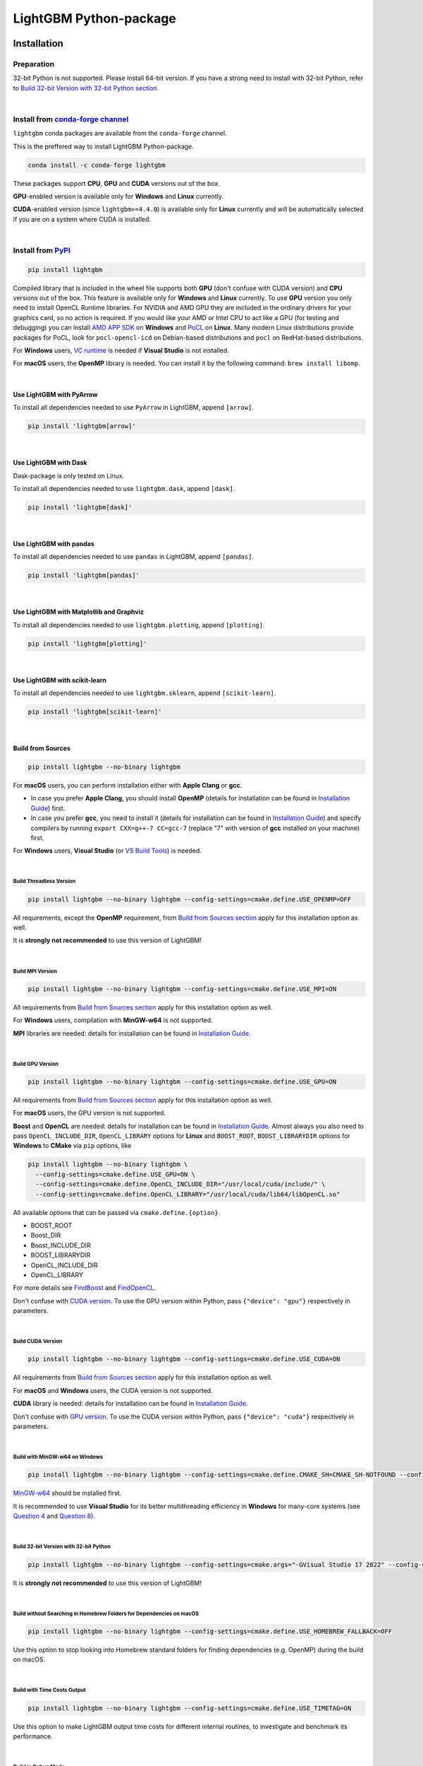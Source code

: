 LightGBM Python-package
=======================

|License| |Python Versions| |PyPI Version| |PyPI Downloads| |conda Version| |conda Downloads| |API Docs|

Installation
------------

Preparation
'''''''''''

32-bit Python is not supported. Please install 64-bit version. If you have a strong need to install with 32-bit Python, refer to `Build 32-bit Version with 32-bit Python section <#build-32-bit-version-with-32-bit-python>`__.

|

Install from `conda-forge channel <https://anaconda.org/conda-forge/lightgbm>`_
'''''''''''''''''''''''''''''''''''''''''''''''''''''''''''''''''''''''''''''''

``lightgbm`` conda packages are available from the ``conda-forge`` channel.

This is the preffered way to install LightGBM Python-package.

.. code:: sh

    conda install -c conda-forge lightgbm

These packages support **CPU**, **GPU** and **CUDA** versions out of the box.

**GPU**-enabled version is available only for **Windows** and **Linux** currently.

**CUDA**-enabled version (since ``lightgbm>=4.4.0``) is available only for **Linux** currently and will be automatically selected if you are on a system where CUDA is installed.

|

Install from `PyPI <https://pypi.org/project/lightgbm>`_
''''''''''''''''''''''''''''''''''''''''''''''''''''''''

.. code:: sh

    pip install lightgbm

Compiled library that is included in the wheel file supports both **GPU** (don't confuse with CUDA version) and **CPU** versions out of the box. This feature is available only for **Windows** and **Linux** currently. To use **GPU** version you only need to install OpenCL Runtime libraries. For NVIDIA and AMD GPU they are included in the ordinary drivers for your graphics card, so no action is required. If you would like your AMD or Intel CPU to act like a GPU (for testing and debugging) you can install `AMD APP SDK <https://github.com/microsoft/LightGBM/releases/download/v2.0.12/AMD-APP-SDKInstaller-v3.0.130.135-GA-windows-F-x64.exe>`_ on **Windows** and `PoCL <https://portablecl.org>`_ on **Linux**. Many modern Linux distributions provide packages for PoCL, look for ``pocl-opencl-icd`` on Debian-based distributions and ``pocl`` on RedHat-based distributions.

For **Windows** users, `VC runtime <https://support.microsoft.com/en-us/help/2977003/the-latest-supported-visual-c-downloads>`_ is needed if **Visual Studio** is not installed.

For **macOS** users, the **OpenMP** library is needed. You can install it by the following command: ``brew install libomp``.

|

Use LightGBM with PyArrow
*************************

To install all dependencies needed to use ``PyArrow`` in LightGBM, append ``[arrow]``.

.. code:: sh

    pip install 'lightgbm[arrow]'

|

Use LightGBM with Dask
**********************

Dask-package is only tested on Linux.

To install all dependencies needed to use ``lightgbm.dask``, append ``[dask]``.

.. code:: sh

    pip install 'lightgbm[dask]'

|

Use LightGBM with pandas
************************

To install all dependencies needed to use ``pandas`` in LightGBM, append ``[pandas]``.

.. code:: sh

    pip install 'lightgbm[pandas]'

|

Use LightGBM with Matplotlib and Graphviz
*****************************************

To install all dependencies needed to use ``lightgbm.plotting``, append ``[plotting]``.

.. code:: sh

    pip install 'lightgbm[plotting]'

|

Use LightGBM with scikit-learn
******************************

To install all dependencies needed to use ``lightgbm.sklearn``, append ``[scikit-learn]``.

.. code:: sh

    pip install 'lightgbm[scikit-learn]'

|

Build from Sources
******************

.. code:: sh

    pip install lightgbm --no-binary lightgbm

For **macOS** users, you can perform installation either with **Apple Clang** or **gcc**.

- In case you prefer **Apple Clang**, you should install **OpenMP** (details for installation can be found in `Installation Guide <https://github.com/microsoft/LightGBM/blob/master/docs/Installation-Guide.rst#apple-clang>`__) first.

- In case you prefer **gcc**, you need to install it (details for installation can be found in `Installation Guide <https://github.com/microsoft/LightGBM/blob/master/docs/Installation-Guide.rst#gcc-1>`__) and specify compilers by running ``export CXX=g++-7 CC=gcc-7`` (replace "7" with version of **gcc** installed on your machine) first.

For **Windows** users, **Visual Studio** (or `VS Build Tools <https://visualstudio.microsoft.com/downloads/>`_) is needed.

|

Build Threadless Version
~~~~~~~~~~~~~~~~~~~~~~~~

.. code:: sh

    pip install lightgbm --no-binary lightgbm --config-settings=cmake.define.USE_OPENMP=OFF

All requirements, except the **OpenMP** requirement, from `Build from Sources section <#build-from-sources>`__ apply for this installation option as well.

It is **strongly not recommended** to use this version of LightGBM!

|

Build MPI Version
~~~~~~~~~~~~~~~~~

.. code:: sh

    pip install lightgbm --no-binary lightgbm --config-settings=cmake.define.USE_MPI=ON

All requirements from `Build from Sources section <#build-from-sources>`__ apply for this installation option as well.

For **Windows** users, compilation with **MinGW-w64** is not supported.

**MPI** libraries are needed: details for installation can be found in `Installation Guide <https://github.com/microsoft/LightGBM/blob/master/docs/Installation-Guide.rst#build-mpi-version>`__.

|

Build GPU Version
~~~~~~~~~~~~~~~~~

.. code:: sh

    pip install lightgbm --no-binary lightgbm --config-settings=cmake.define.USE_GPU=ON

All requirements from `Build from Sources section <#build-from-sources>`__ apply for this installation option as well.

For **macOS** users, the GPU version is not supported.

**Boost** and **OpenCL** are needed: details for installation can be found in `Installation Guide <https://github.com/microsoft/LightGBM/blob/master/docs/Installation-Guide.rst#build-gpu-version>`__. Almost always you also need to pass ``OpenCL_INCLUDE_DIR``, ``OpenCL_LIBRARY`` options for **Linux** and ``BOOST_ROOT``, ``BOOST_LIBRARYDIR`` options for **Windows** to **CMake** via ``pip`` options, like

.. code:: sh

    pip install lightgbm --no-binary lightgbm \
      --config-settings=cmake.define.USE_GPU=ON \
      --config-settings=cmake.define.OpenCL_INCLUDE_DIR="/usr/local/cuda/include/" \
      --config-settings=cmake.define.OpenCL_LIBRARY="/usr/local/cuda/lib64/libOpenCL.so"

All available options that can be passed via ``cmake.define.{option}``.

- BOOST_ROOT

- Boost_DIR

- Boost_INCLUDE_DIR

- BOOST_LIBRARYDIR

- OpenCL_INCLUDE_DIR

- OpenCL_LIBRARY

For more details see `FindBoost <https://cmake.org/cmake/help/latest/module/FindBoost.html>`__ and `FindOpenCL <https://cmake.org/cmake/help/latest/module/FindOpenCL.html>`__.

Don't confuse with `CUDA version <#build-cuda-version>`__. To use the GPU version within Python, pass ``{"device": "gpu"}`` respectively in parameters.

|

Build CUDA Version
~~~~~~~~~~~~~~~~~~

.. code:: sh

    pip install lightgbm --no-binary lightgbm --config-settings=cmake.define.USE_CUDA=ON

All requirements from `Build from Sources section <#build-from-sources>`__ apply for this installation option as well.

For **macOS** and **Windows** users, the CUDA version is not supported.

**CUDA** library is needed: details for installation can be found in `Installation Guide <https://github.com/microsoft/LightGBM/blob/master/docs/Installation-Guide.rst#build-cuda-version>`__.

Don't confuse with `GPU version <#build-gpu-version>`__. To use the CUDA version within Python, pass ``{"device": "cuda"}`` respectively in parameters.

|

Build with MinGW-w64 on Windows
~~~~~~~~~~~~~~~~~~~~~~~~~~~~~~~

.. code:: sh

    pip install lightgbm --no-binary lightgbm --config-settings=cmake.define.CMAKE_SH=CMAKE_SH-NOTFOUND --config-settings=cmake.args="-GMinGW Makefiles"

`MinGW-w64 <https://www.mingw-w64.org/>`_ should be installed first.

It is recommended to use **Visual Studio** for its better multithreading efficiency in **Windows** for many-core systems
(see `Question 4 <https://github.com/microsoft/LightGBM/blob/master/docs/FAQ.rst#4-i-am-using-windows-should-i-use-visual-studio-or-mingw-for-compiling-lightgbm>`__ and `Question 8 <https://github.com/microsoft/LightGBM/blob/master/docs/FAQ.rst#8-cpu-usage-is-low-like-10-in-windows-when-using-lightgbm-on-very-large-datasets-with-many-core-systems>`__).

|

Build 32-bit Version with 32-bit Python
~~~~~~~~~~~~~~~~~~~~~~~~~~~~~~~~~~~~~~~

.. code:: sh

    pip install lightgbm --no-binary lightgbm --config-settings=cmake.args="-GVisual Studio 17 2022" --config-settings=cmake.args="-AWin32"

It is **strongly not recommended** to use this version of LightGBM!

|

Build without Searching in Homebrew Folders for Dependencies on macOS
~~~~~~~~~~~~~~~~~~~~~~~~~~~~~~~~~~~~~~~~~~~~~~~~~~~~~~~~~~~~~~~~~~~~~

.. code:: sh

    pip install lightgbm --no-binary lightgbm --config-settings=cmake.define.USE_HOMEBREW_FALLBACK=OFF

Use this option to stop looking into Homebrew standard folders for finding dependencies (e.g. OpenMP) during the build on macOS.

|

Build with Time Costs Output
~~~~~~~~~~~~~~~~~~~~~~~~~~~~

.. code:: sh

    pip install lightgbm --no-binary lightgbm --config-settings=cmake.define.USE_TIMETAG=ON

Use this option to make LightGBM output time costs for different internal routines, to investigate and benchmark its performance.

|

Build in Debug Mode
~~~~~~~~~~~~~~~~~~~

.. code:: sh

    pip install lightgbm --no-binary lightgbm --config-settings=cmake.define.USE_DEBUG=ON

Use this mode to make LightGBM perform more checks internally and disable all compiler optimizations.

|

Build with Sanitizers
~~~~~~~~~~~~~~~~~~~~~

.. code:: sh

    pip install lightgbm --no-binary lightgbm --config-settings=cmake.define.USE_SANITIZER=ON --config-settings=cmake.define.ENABLED_SANITIZERS="address;leak;undefined"

Use this option to build LightGBM with compiler sanitizers.

For more details see `Installation Guide <https://github.com/microsoft/LightGBM/blob/master/docs/Installation-Guide.rst#sanitizers>`__.

|

Install from GitHub
'''''''''''''''''''

All requirements from `Build from Sources section <#build-from-sources>`__ apply for this installation option as well.

For **Windows** users, if you get any errors during installation and there is the warning ``WARNING:LightGBM:Compilation with MSBuild from existing solution file failed.`` in the log.

.. code:: sh

    git clone --recursive https://github.com/microsoft/LightGBM.git
    # export CXX=g++-14 CC=gcc-14  # macOS users, if you decided to compile with gcc, don't forget to specify compilers
    sh ./build-python.sh install

Note: ``sudo`` (or administrator rights in **Windows**) may be needed to perform the command.

Run ``sh ./build-python.sh install --nomp`` to disable **OpenMP** support. All requirements from `Build Threadless Version section <#build-threadless-version>`__ apply for this installation option as well.

Run ``sh ./build-python.sh install --mpi`` to enable **MPI** support. All requirements from `Build MPI Version section <#build-mpi-version>`__ apply for this installation option as well.

Run ``sh ./build-python.sh install --mingw``, if you want to use **MinGW-w64** on **Windows** instead of **Visual Studio**. All requirements from `Build with MinGW-w64 on Windows section <#build-with-mingw-w64-on-windows>`__ apply for this installation option as well.

Run ``sh ./build-python.sh install --gpu`` to enable GPU support. All requirements from `Build GPU Version section <#build-gpu-version>`__ apply for this installation option as well. To pass additional options to **CMake** use the following syntax: ``sh ./build-python.sh install --gpu --opencl-include-dir="/usr/local/cuda/include/"``, see `Build GPU Version section <#build-gpu-version>`__ for the complete list of them.

Run ``sh ./build-python.sh install --cuda`` to enable CUDA support. All requirements from `Build CUDA Version section <#build-cuda-version>`__ apply for this installation option as well.

Run ``sh ./build-python.sh install --bit32``, if you want to use 32-bit version. All requirements from `Build 32-bit Version with 32-bit Python section <#build-32-bit-version-with-32-bit-python>`__ apply for this installation option as well.

Run ``sh ./build-python.sh install --time-costs``, if you want to output time costs for different internal routines. All requirements from `Build with Time Costs Output section <#build-with-time-costs-output>`__ apply for this installation option as well.

If you get any errors during installation or due to any other reasons, you may want to build dynamic library from sources by any method you prefer (see `Installation Guide <https://github.com/microsoft/LightGBM/blob/master/docs/Installation-Guide.rst>`__) and then just run ``sh ./build-python.sh install --precompile``.

Build Wheel File
****************

You can use ``sh ./build-python.sh bdist_wheel`` to build a wheel file but not install it.

That script requires some dependencies like ``build``, ``scikit-build-core``, and ``wheel``.
In environments with restricted or no internet access, install those tools and then pass ``--no-isolation``.

.. code:: sh

  sh ./build-python.sh bdist_wheel --no-isolation

Build With MSBuild
******************

To use ``MSBuild`` (Windows-only), first build ``lib_lightgbm.dll`` by running the following from the root of the repo.

.. code:: sh

  MSBuild.exe windows/LightGBM.sln /p:Configuration=DLL /p:Platform=x64 /p:PlatformToolset=v143

Then install the Python-package using that library.

.. code:: sh

  sh ./build-python.sh install --precompile

Troubleshooting
---------------

Refer to `FAQ <https://github.com/microsoft/LightGBM/tree/master/docs/FAQ.rst>`_.

Examples
--------

Refer to the walk through examples in `Python guide folder <https://github.com/microsoft/LightGBM/tree/master/examples/python-guide>`_.

Development Guide
-----------------

To check that a contribution to the package matches its style expectations, run the following from the root of the repo.

.. code:: sh

    bash .ci/lint-python-bash.sh

.. |License| image:: https://img.shields.io/github/license/microsoft/lightgbm.svg
   :target: https://github.com/microsoft/LightGBM/blob/master/LICENSE
.. |Python Versions| image:: https://img.shields.io/pypi/pyversions/lightgbm.svg?logo=python&logoColor=white
   :target: https://pypi.org/project/lightgbm
.. |PyPI Version| image:: https://img.shields.io/pypi/v/lightgbm.svg?logo=pypi&logoColor=white
   :target: https://pypi.org/project/lightgbm
.. |PyPI Downloads| image:: https://img.shields.io/pepy/dt/lightgbm?logo=pypi&logoColor=white&label=pypi%20downloads
   :target: https://pepy.tech/project/lightgbm
.. |conda Version| image:: https://img.shields.io/conda/vn/conda-forge/lightgbm?logo=conda-forge&logoColor=white&label=conda
   :target: https://anaconda.org/conda-forge/lightgbm
.. |conda Downloads| image:: https://img.shields.io/conda/d/conda-forge/lightgbm?logo=conda-forge&logoColor=white&label=conda%20downloads
   :target: https://anaconda.org/conda-forge/lightgbm/files
.. |API Docs| image:: https://readthedocs.org/projects/lightgbm/badge/?version=latest
   :target: https://lightgbm.readthedocs.io/en/latest/Python-API.html
